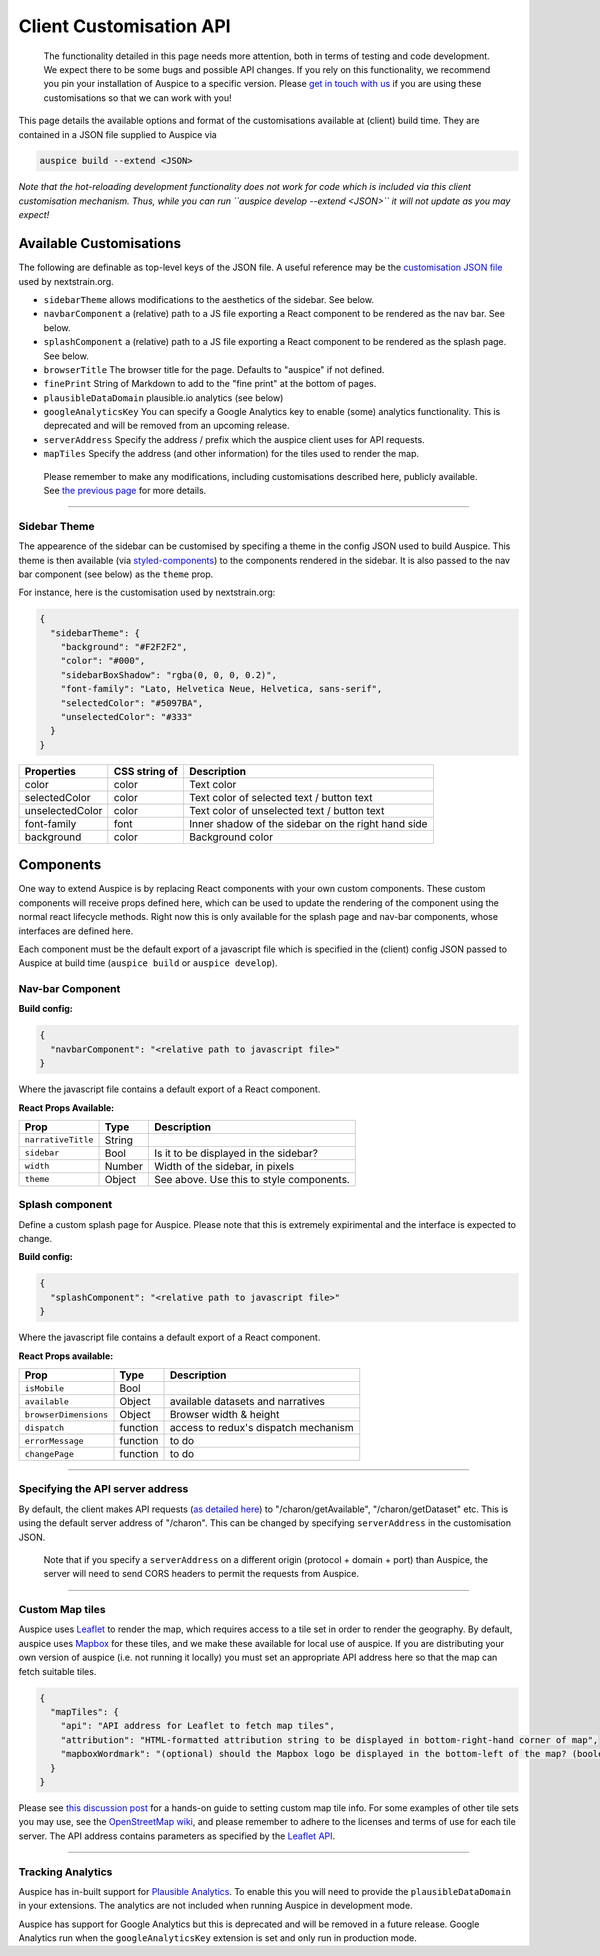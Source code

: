 Client Customisation API
========================

   The functionality detailed in this page needs more attention, both in terms of testing and code development. We expect there to be some bugs and possible API changes. If you rely on this functionality, we recommend you pin your installation of Auspice to a specific version. Please `get in touch with us <mailto:hello@nextstrain.org>`__ if you are using these customisations so that we can work with you!

This page details the available options and format of the customisations available at (client) build time. They are contained in a JSON file supplied to Auspice via

.. code:: bash

   auspice build --extend <JSON>

*Note that the hot-reloading development functionality does not work for code which is included via this client customisation mechanism.* *Thus, while you can run ``auspice develop --extend <JSON>`` it will not update as you may expect!*

Available Customisations
------------------------

The following are definable as top-level keys of the JSON file. A useful reference may be the `customisation JSON file <https://github.com/nextstrain/nextstrain.org/blob/master/auspice-client/customisations/config.json>`__ used by nextstrain.org.

-  ``sidebarTheme`` allows modifications to the aesthetics of the sidebar. See below.
-  ``navbarComponent`` a (relative) path to a JS file exporting a React component to be rendered as the nav bar. See below.
-  ``splashComponent`` a (relative) path to a JS file exporting a React component to be rendered as the splash page. See below.
-  ``browserTitle`` The browser title for the page. Defaults to "auspice" if not defined.
-  ``finePrint`` String of Markdown to add to the "fine print" at the bottom of pages.
-  ``plausibleDataDomain`` plausible.io analytics (see below)
-  ``googleAnalyticsKey`` You can specify a Google Analytics key to enable (some) analytics functionality. This is deprecated and will be removed from an upcoming release.
-  ``serverAddress`` Specify the address / prefix which the auspice client uses for API requests.
-  ``mapTiles`` Specify the address (and other information) for the tiles used to render the map.

..

   Please remember to make any modifications, including customisations described here, publicly available. See `the previous page <./index.rst>`__ for more details.

--------------

Sidebar Theme
~~~~~~~~~~~~~

The appearence of the sidebar can be customised by specifing a theme in the config JSON used to build Auspice. This theme is then available (via `styled-components <https://www.styled-components.com/>`__) to the components rendered in the sidebar. It is also passed to the nav bar component (see below) as the ``theme`` prop.

For instance, here is the customisation used by nextstrain.org:

.. code:: json

   {
     "sidebarTheme": {
       "background": "#F2F2F2",
       "color": "#000",
       "sidebarBoxShadow": "rgba(0, 0, 0, 0.2)",
       "font-family": "Lato, Helvetica Neue, Helvetica, sans-serif",
       "selectedColor": "#5097BA",
       "unselectedColor": "#333"
     }
   }

+--------------------------+------------------------------+----------------------------------------------------+
| Properties               | CSS string of                | Description                                        |
+==========================+==============================+====================================================+
| color                    | color                        | Text color                                         |
+--------------------------+------------------------------+----------------------------------------------------+
| selectedColor            | color                        | Text color of selected text / button text          |
+--------------------------+------------------------------+----------------------------------------------------+
| unselectedColor          | color                        | Text color of unselected text / button text        |
+--------------------------+------------------------------+----------------------------------------------------+
| font-family              | font                         | Inner shadow of the sidebar on the right hand side |
+--------------------------+------------------------------+----------------------------------------------------+
| background               | color                        | Background color                                   |
+--------------------------+------------------------------+----------------------------------------------------+

Components
----------

One way to extend Auspice is by replacing React components with your own custom components. These custom components will receive props defined here, which can be used to update the rendering of the component using the normal react lifecycle methods. Right now this is only available for the splash page and nav-bar components, whose interfaces are defined here.

Each component must be the default export of a javascript file which is specified in the (client) config JSON passed to Auspice at build time (``auspice build`` or ``auspice develop``).

Nav-bar Component
~~~~~~~~~~~~~~~~~

**Build config:**

.. code:: json

   {
     "navbarComponent": "<relative path to javascript file>"
   }

Where the javascript file contains a default export of a React component.

**React Props Available:**

+-----------------------------+-----------------------+------------------------------------------+
| Prop                        | Type                  | Description                              |
+=============================+=======================+==========================================+
| ``narrativeTitle``          | String                |                                          |
+-----------------------------+-----------------------+------------------------------------------+
| ``sidebar``                 | Bool                  | Is it to be displayed in the sidebar?    |
+-----------------------------+-----------------------+------------------------------------------+
| ``width``                   | Number                | Width of the sidebar, in pixels          |
+-----------------------------+-----------------------+------------------------------------------+
| ``theme``                   | Object                | See above. Use this to style components. |
+-----------------------------+-----------------------+------------------------------------------+

Splash component
~~~~~~~~~~~~~~~~

Define a custom splash page for Auspice. Please note that this is extremely expirimental and the interface is expected to change.

**Build config:**

.. code:: json

   {
     "splashComponent": "<relative path to javascript file>"
   }

Where the javascript file contains a default export of a React component.

**React Props available:**

+-----------------------------+-----------------------+--------------------------------------+
| Prop                        | Type                  | Description                          |
+=============================+=======================+======================================+
| ``isMobile``                | Bool                  |                                      |
+-----------------------------+-----------------------+--------------------------------------+
| ``available``               | Object                | available datasets and narratives    |
+-----------------------------+-----------------------+--------------------------------------+
| ``browserDimensions``       | Object                | Browser width & height               |
+-----------------------------+-----------------------+--------------------------------------+
| ``dispatch``                | function              | access to redux's dispatch mechanism |
+-----------------------------+-----------------------+--------------------------------------+
| ``errorMessage``            | function              | to do                                |
+-----------------------------+-----------------------+--------------------------------------+
| ``changePage``              | function              | to do                                |
+-----------------------------+-----------------------+--------------------------------------+

--------------

Specifying the API server address
~~~~~~~~~~~~~~~~~~~~~~~~~~~~~~~~~

By default, the client makes API requests (`as detailed here <requests.md>`__) to "/charon/getAvailable", "/charon/getDataset" etc. This is using the default server address of "/charon". This can be changed by specifying ``serverAddress`` in the customisation JSON.

   Note that if you specify a ``serverAddress`` on a different origin (protocol + domain + port) than Auspice, the server will need to send CORS headers to permit the requests from Auspice.

--------------

Custom Map tiles
~~~~~~~~~~~~~~~~

Auspice uses `Leaflet <https://leafletjs.com/>`__ to render the map, which requires access to a tile set in order to render the geography. By default, auspice uses `Mapbox <https://www.mapbox.com/>`__ for these tiles, and we make these available for local use of auspice. If you are distributing your own version of auspice (i.e. not running it locally) you must set an appropriate API address here so that the map can fetch suitable tiles.

.. code:: json

   {
     "mapTiles": {
       "api": "API address for Leaflet to fetch map tiles",
       "attribution": "HTML-formatted attribution string to be displayed in bottom-right-hand corner of map",
       "mapboxWordmark": "(optional) should the Mapbox logo be displayed in the bottom-left of the map? (boolean)"
     }
   }

Please see `this discussion post <https://discussion.nextstrain.org/t/build-with-newest-nextstrain-ncov-has-api-requests-to-mapbox-403-forbidden/396/11?u=james>`__ for a hands-on guide to setting custom map tile info. For some examples of other tile sets you may use, see the `OpenStreetMap wiki <https://wiki.openstreetmap.org/wiki/Tile_servers>`__, and please remember to adhere to the licenses and terms of use for each tile server. The API address contains parameters as specified by the `Leaflet API <https://docs.mapbox.com/api/overview/>`__.

--------------

Tracking Analytics
~~~~~~~~~~~~~~~~~~

Auspice has in-built support for `Plausible Analytics <https://plausible.io/docs>`__. To enable this you will need to provide the ``plausibleDataDomain`` in your extensions. The analytics are not included when running Auspice in development mode.

Auspice has support for Google Analytics but this is deprecated and will be removed in a future release. Google Analytics run when the ``googleAnalyticsKey`` extension is set and only run in production mode.
